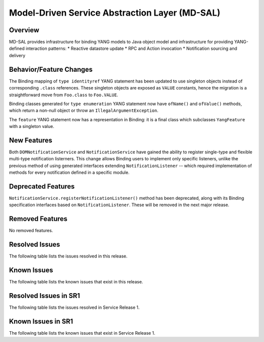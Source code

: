 ===============================================
Model-Driven Service Abstraction Layer (MD-SAL)
===============================================

Overview
========

MD-SAL provides infrastructure for binding YANG models to Java object model and infrastructure
for providing YANG-defined interaction patterns:
* Reactive datastore update
* RPC and Action invocation
* Notification sourcing and delivery

Behavior/Feature Changes
========================
The Binding mapping of ``type identityref`` YANG statement has been updated to use singleton objects
instead of corresponding ``.class`` references. These singleton objects are exposed as ``VALUE`` constants,
hence the migration is a straightforward move from ``Foo.class`` to ``Foo.VALUE``.

Binding classes generated for ``type enumeration`` YANG statement now have ``ofName()`` and ``ofValue()``
methods, which return a non-null object or throw an ``IllegalArgumentException``.

The ``feature`` YANG statement now has a representation in Binding: it is a final class which subclasses
``YangFeature`` with a singleton value.

New Features
============
Both ``DOMNotificationService`` and ``NotificationService`` have gained the ability to register single-type
and flexible multi-type notification listerners. This change allows Binding users to implement only specific
listeners, unlike the previous method of using generated interfaces extending ``NotificationListener`` -- which
required implementation of methods for every notification defined in a specific module.

Deprecated Features
===================
``NotificationService.registerNotificationListener()`` method has been deprecated, along with its Binding
specification interfaces based on ``NotificationListener``. These will be removed in the next major release.

Removed Features
===================
No removed features.

Resolved Issues
===============
The following table lists the issues resolved in this release.

.. jira_fixed_issues::
   :project: MDSAL
   :versions: 10.0.0-10.0.2

Known Issues
============
The following table lists the known issues that exist in this release.

.. jira_known_issues::
   :project: MDSAL
   :versions: 10.0.0-10.0.2

Resolved Issues in SR1
======================
The following table lists the issues resolved in Service Release 1.

.. jira_fixed_issues::
   :project: MDSAL
   :versions: 10.0.3-10.0.5

Known Issues in SR1
===================
The following table lists the known issues that exist in Service Release 1.

.. jira_known_issues::
   :project: MDSAL
   :versions: 10.0.3-10.0.5
